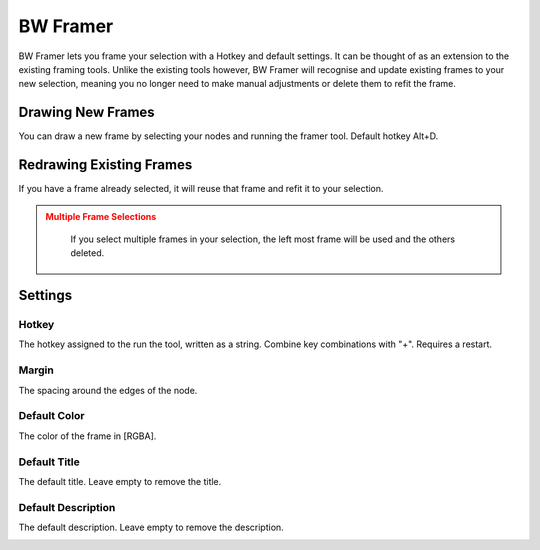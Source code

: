 BW Framer
=========

BW Framer lets you frame your selection with a Hotkey and default settings. It can be thought of as an extension to the existing framing tools.
Unlike the existing tools however, BW Framer will recognise and update existing frames to your new selection, meaning you no longer need to make manual adjustments or delete them to refit the frame.


Drawing New Frames
------------------
You can draw a new frame by selecting your nodes and running the framer tool. Default hotkey Alt+D.

.. image:: ../images/framer/frame_selected.gif

Redrawing Existing Frames
-------------------------
If you have a frame already selected, it will reuse that frame and refit it to your selection.

.. image:: ../images/framer/frame_selected_existing_frame.gif

.. admonition:: Multiple Frame Selections
   :class: caution

    If you select multiple frames in your selection, the left most frame will be used and the others deleted.

    .. image:: ../images/framer/frame_selected_multiple_frames.gif

Settings
--------

.. image:: ../images/framer/framer_settings.jpg

Hotkey
^^^^^^
The hotkey assigned to the run the tool, written as a string. Combine key combinations with "+". Requires a restart.

Margin
^^^^^^
The spacing around the edges of the node.

.. image:: ../images/framer/margin.jpg

Default Color
^^^^^^^^^^^^^
The color of the frame in [RGBA].

.. image:: ../images/framer/default_color.jpg

Default Title
^^^^^^^^^^^^^
The default title. Leave empty to remove the title.

.. image:: ../images/framer/default_title.jpg

Default Description
^^^^^^^^^^^^^^^^^^^
The default description. Leave empty to remove the description.

.. image:: ../images/framer/default_description.jpg




